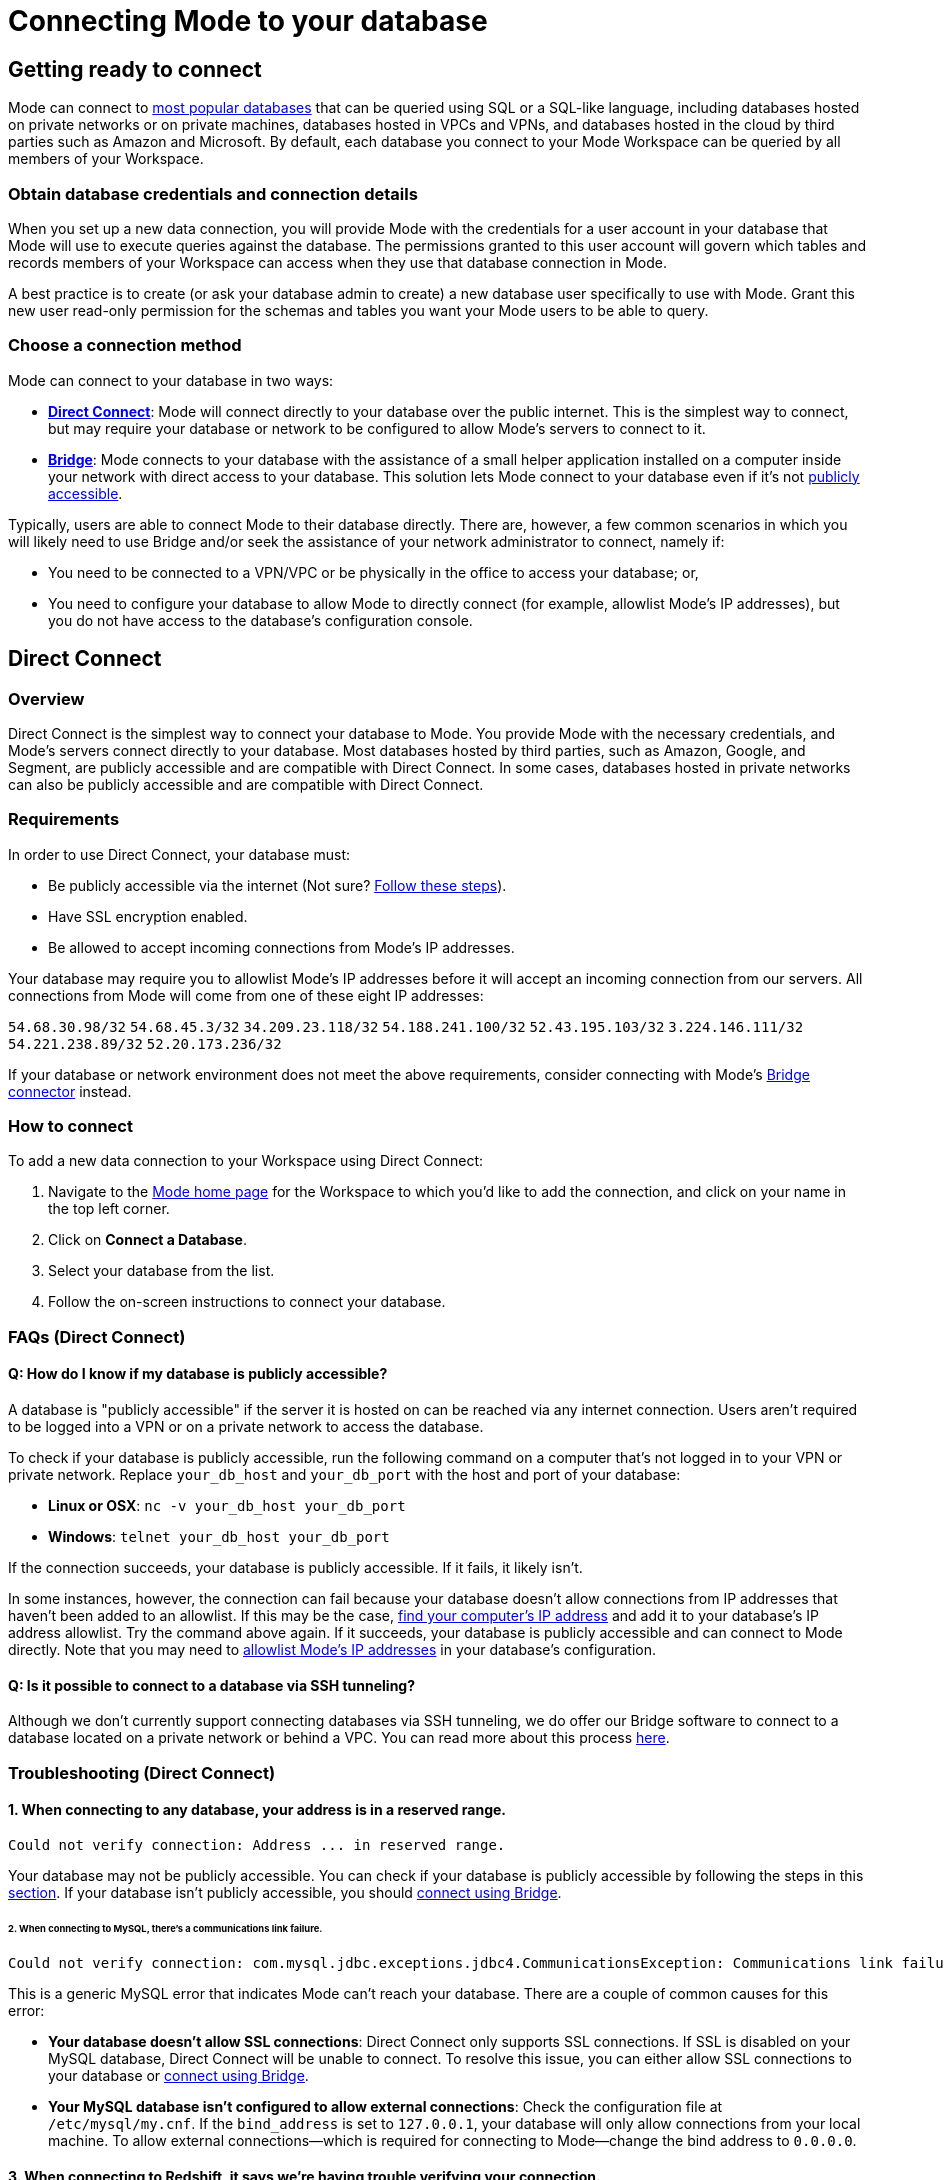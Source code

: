 = Connecting Mode to your database
:categories: ["Connect your database"]
:categories_weight: 10
:date: 2021-04-09
:description: Learn how Mode connects.
:ogdescription: Learn how Mode connects
:path: /articles/connecting-mode-to-your-database
:brand: Mode

== Getting ready to connect

{brand} can connect to link:https://mode.com/data-sources/[most popular databases,window=_blank] that can be queried using SQL or a SQL-like language, including databases hosted on private networks or on private machines, databases hosted in VPCs and VPNs, and databases hosted in the cloud by third parties such as Amazon and Microsoft.
By default, each database you connect to your {brand} Workspace can be queried by all members of your Workspace.

=== Obtain database credentials and connection details

When you set up a new data connection, you will provide {brand} with the credentials for a user account in your database that {brand} will use to execute queries against the database.
The permissions granted to this user account will govern which tables and records members of your Workspace can access when they use that database connection in {brand}.

A best practice is to create (or ask your database admin to create) a new database user specifically to use with {brand}.
Grant this new user read-only permission for the schemas and tables you want your {brand} users to be able to query.

=== Choose a connection method

{brand} can connect to your database in two ways:

* *<<direct-connect,Direct Connect>>*: {brand} will connect directly to your database over the public internet.
This is the simplest way to connect, but may require your database or network to be configured to allow {brand}'s servers to connect to it.
* *<<bridge,Bridge>>*: {brand} connects to your database with the assistance of a small helper application installed on a computer inside your network with direct access to your database.
This solution lets {brand} connect to your database even if it's not <<how-do-i-know-if-my-database-is-publicly-accessible,publicly accessible>>.

Typically, users are able to connect {brand} to their database directly.
There are, however, a few common scenarios in which you will likely need to use Bridge and/or seek the assistance of your network administrator to connect, namely if:

* You need to be connected to a VPN/VPC or be physically in the office to access your database;
or,
* You need to configure your database to allow {brand} to directly connect (for example, allowlist {brand}'s IP addresses), but you do not have access to the database's configuration console.

[#direct-connect]
== Direct Connect

=== Overview

Direct Connect is the simplest way to connect your database to {brand}.
You provide {brand} with the necessary credentials, and {brand}'s servers connect directly to your database.
Most databases hosted by third parties, such as Amazon, Google, and Segment, are publicly accessible and are compatible with Direct Connect.
In some cases, databases hosted in private networks can also be publicly accessible and are compatible with Direct Connect.

[#requirements]
=== Requirements

In order to use Direct Connect, your database must:

* Be publicly accessible via the internet (Not sure?
<<how-do-i-know-if-my-database-is-publicly-accessible,Follow these steps>>).
* Have SSL encryption enabled.
* Be allowed to accept incoming connections from {brand}'s IP addresses.

Your database may require you to allowlist {brand}'s IP addresses before it will accept an incoming connection from our servers.
All connections from {brand} will come from one of these eight IP addresses:

`54.68.30.98/32`
`54.68.45.3/32`
`34.209.23.118/32`
`54.188.241.100/32`
`52.43.195.103/32`
`3.224.146.111/32`
`54.221.238.89/32`
`52.20.173.236/32`

If your database or network environment does not meet the above requirements, consider connecting with {brand}'s <<bridge,Bridge connector>> instead.

=== How to connect

To add a new data connection to your Workspace using Direct Connect:

. Navigate to the link:https://app.mode.com/home/[{brand} home page,window=_blank] for the Workspace to which you'd like to add the connection, and click on your name in the top left corner.
. Click on *Connect a Database*.
. Select your database from the list.
. Follow the on-screen instructions to connect your database.

[#faqs]
=== FAQs (Direct Connect)

[#how-do-i-know-if-my-database-is-publicly-accessible]
[discrete]
==== *Q: How do I know if my database is publicly accessible?*

A database is "publicly accessible" if the server it is hosted on can be reached via any internet connection.
Users aren't required to be logged into a VPN or on a private network to access the database.

To check if your database is publicly accessible, run the following command on a computer that's not logged in to your VPN or private network.
Replace `your_db_host` and `your_db_port` with the host and port of your database:

* *Linux or OSX*: `nc -v your_db_host  your_db_port`
* *Windows*: `telnet your_db_host  your_db_port`

If the connection succeeds, your database is publicly accessible.
If it fails, it likely isn't.

In some instances, however, the connection can fail because your database doesn't allow connections from IP addresses that haven't been added to an allowlist.
If this may be the case, link:http://askubuntu.com/questions/95910/command-for-determining-my-public-ip[find your computer's IP address,window=_blank] and add it to your database's IP address allowlist.
Try the command above again.
If it succeeds, your database is publicly accessible and can connect to {brand} directly.
Note that you may need to <<requirements,allowlist {brand}'s IP addresses>> in your database's configuration.

[discrete]
==== *Q: Is it possible to connect to a database via SSH tunneling?*

Although we don't currently support connecting databases via SSH tunneling, we do offer our Bridge software to connect to a database located on a private network or behind a VPC.
You can read more about this process <<bridge,here>>.

[#troubleshooting]
=== Troubleshooting (Direct Connect)

[discrete]
==== *1. When connecting to any database, your address is in a reserved range.*

[source,plaintext]
----
Could not verify connection: Address ... in reserved range.
----

Your database may not be publicly accessible.
You can check if your database is  publicly accessible by following the steps in this <<how-do-i-know-if-my-database-is-publicly-accessible,section>>.
If your database isn't publicly accessible, you should <<bridge,connect using Bridge>>.

[discrete]
====== *2. When connecting to MySQL, there's a communications link failure.*

[source,plaintext]
----
Could not verify connection: com.mysql.jdbc.exceptions.jdbc4.CommunicationsException: Communications link failure The last packet sent successfully to the server was 0 milliseconds ago. The driver has not received any packets from the server.
----

This is a generic MySQL error that indicates {brand} can't reach your database.
There are a couple of common causes for this error:

* *Your database doesn't allow SSL connections*: Direct Connect only supports SSL connections.
If SSL is disabled on your MySQL database, Direct Connect will be unable to connect.
To resolve this issue, you can either allow SSL connections to your database or <<bridge,connect using Bridge>>.
* *Your MySQL database isn't configured to allow external connections*: Check the configuration file at `/etc/mysql/my.cnf`.
If the `bind_address` is set to `127.0.0.1`, your database will only allow connections from your local machine.
To allow external connections--which is required for connecting to {brand}--change the bind address to `0.0.0.0`.

[discrete]
==== *3. When connecting to Redshift, it says we're having trouble verifying your connection.*

[source,plaintext]
----
Could not verify connection: We're having trouble verifying your connection. Please check that the hostname and port are correct and that your firewall is configured to allow connections from Mode.
----

This is a generic error that indicates {brand} can't reach your Redshift database.
There are a couple of common causes for this error:

* *Your Redshift security group or VPC security doesn't allow connections from {brand}'s IP addresses*: If your Redshift is in a security group, you must configure that security group to allow connections from {brand}'s IP addresses.
Note that if your Redshift is in a VPC, the VPC may also be part of a security group that's distinct from the Redshift security group.
This VPC security group must also allow connections from {brand}.
See this <<requirements,article>> about which IP addresses to allowlist, this xref:supported-databases.adoc#amazon-redshift[article] for how to configure security groups in your Redshift instance, and this link:http://docs.aws.amazon.com/redshift/latest/mgmt/working-with-security-groups.html[article,window=_blank] for more information on security settings for Redshift.
* *Use a Redshift host name rather than the IP address*: Redshift host names are often formatted like this: `examplecluster.abc123xyz789.us-west-2.redshift.amazonaws.com`.
Try using a host of this format rather than an IP address.
This host can be found in the middle of the JDBC URL, which typically matches the following format: `jdbc:redshift://examplecluster.abc123xyz789.us-west-2.redshift.amazonaws.com:5439/dev`.

[discrete]
==== *4. When connecting to BigQuery, it says we couldn't verify your connection.*

[source,plaintext]
----
Could not verify connection: com.modeanalytics.jdbc.bigquery.BQSQLException: toDerInputStream rejects tag type 123
----

This error occurs if you try to connect with a JSON key rather than a P12 key.
When completing the last step of setting up your <<requirements,BigQuery connection>>, double-check that you're using a P12 key.

[discrete]
==== *5. I get a connection error that says "The server does not support SSL".*

This means that your database does not have SSL configured.
To ensure your data remains secure, <<direct-connect,Direct Connect>> doesn't support connecting unless your database allows encrypted connections.
To enable SSL, please refer to your database's website for information on how to configure TLS/SSL for your database.

If you don't want to or can't enable SSL, you can connect your database to {brand} using <<bridge,Bridge>>.
Though Bridge connections use transport encryption by default, you can disable it by clicking the green "*turn off transport encryption*" link when setting up Bridge.

image::transport_off.jpg[Transport encryption]

"Publicly accessible" databases aren't databases that can be queried by anyone in the general public--nearly all "publicly accessible" databases still require passwords and encrypted connections.
Instead, "publicly accessible" means that the database can be reached via any internet connection.
Users aren't required to be logged into a VPN or on a private network to access the database.

The easiest way to check if your databases is publicly accessible is to run the following command on a computer that's not logged into your VPN or private network.
Replace `host` and `port` with the host and port of your database:

[source,bash]
----
nc -v host port
----

If the connection succeeds, your database is publicly accessible.
If it fails, it likely isn't.

In some instances, however, the connection can fail because your database doesn't allow connections from IP addresses that haven't been added to an allowlist.
If this may be the case, link:http://askubuntu.com/questions/95910/command-for-determining-my-public-ip[find your computer's IP address,window=_blank] and add it to your database's IP address allowlist.
Try the command above again.
If it succeeds, your database is publicly accessible and can connect to {brand} directly, provided that the <<requirements,appropriate IP addresses are allowlisted>>.

[#bridge]
== Bridge

=== Overview

Typically, users will connect {brand} directly to their database.
However, there are many situations in which directly connecting {brand} to your database is not possible, or modifying the configuration of your VPN/firewall is not practical or desirable.
For these cases, {brand} offers an application ("the Bridge connector") to coordinate communication between {brand} and your databases.
The Bridge connector is easy to install, configure, and maintain.

The Bridge connector can run on a computer or virtual machine within your organization's VPN or firewall.
{brand} also supports running the Bridge connector inside a Docker container.

When you write and run a query in {brand}, the Bridge facilitates the connection to your database.
The query is executed by your database using the user credentials you provide when setting up {brand}.
Once complete, Bridge sends data back to {brand}, so you can visualize and share the results.

=== Requirements

To install and configure Bridge, you must have sufficient (typically local administrative) privileges on the host computer.
You must also have access within {brand} to connect data sources for your Workspace.

Bridge connects to {brand} by making outbound TCP connections on the following ports:

* HTTPS/443
* TCP/8444

You can run {brand}'s Bridge connector <<run-bridge-as-a-docker-container,as a container>> on any Linux host running Docker engine.

You can also <<install-bridge-with-mode,install the Bridge connector>> on any computer running any of the following supported operating systems:

* macOS 10.11 or later
* Windows 10 or Windows Server 2012 R2 or later
* Most 64-bit Linux distributions, including:
 ** Ubuntu 14.04 16.04 18.04 20.04 LTS
 ** Fedora 27, 28, 29
 ** CentOS 6, 7
 ** Debian 8.0, 9.0
 ** {blank} xref:contact-us.adoc[Our support team] can provide a generic tarball for many other 64-bit Linux systems.

TIP: When connecting to a database in AWS, most customers will run Bridge in an EC2 virtual machine. In these cases, you should set up a 64-bit EC2 instance running Linux that can both connect to your Redshift/RDS cluster and can connect to modeanalytics.com on ports 443 and 8444.

[#install-bridge-with-mode]
=== Install Bridge with {brand}

These instructions assume that you meet <<requirements,the Requirements>> and would like to install {brand}'s Bridge connector on a host computer you administer.

Our system packages will install Bridge and configure the system to run Bridge via the system's service manager.
Bridge's <<where-is-the-bridge-configuration-file-saved,configuration file>> 'bridge.json' contains a credential and should be kept secret when incorporating it into configuration management systems.

* In the upper left corner of your Workspace's {brand} home page, expand the menu under your name, and select Connect a Database from the dropdown.

image::connect-a-database-2021.png[Settings Dropdown]

* Click on the type of database you want to connect to {brand}.

image::select-db.png[Select a Database]

* Click on the 'Bridge connector' link above the connections details form.

image::bridge-enter-creds.png[Enter Credentials]

* To install Bridge for the first time, click on the *'connect a new bridge'* link.

image::connect-a-new-bridge.png[Connect a New Bridge]

* Select the operating system of your host computer and follow the onscreen prompts to copy and execute statements in the command line.

image::select-os.png[Choose your OS]

* Once Bridge is installed and running, click *Next*.
* You will be returned to the database credentials page, where you should see that the database will be connecting through your newly-installed Bridge connector.

image::bridge-back-to-DB-creds.png[Back to Credentials]

* Fill out your database credentials and click '*Connect*.'

[#run-bridge-as-a-docker-container]
=== Run Bridge in a Docker container

These instructions assume you meet <<requirements,the requirements>> and would like to run {brand}'s Bridge connector in a Docker container.

[discrete]
==== Generate Bridge credentials

* In the upper left corner of your Workspace's {brand} home page, expand the menu under your name, and select *Workspace Settings* from the dropdown.

image::workspace-settings.png[Organization Settings]

* In the left navigation, under Data, select *Bridge Connectors*.

image::data-bridge-connectors.png[Under Bridge Connectors]

* Enter a descriptive name for your Bridge connector and press *Create bridge*.
You will be able to edit this in the future.

image::name-bridge.png[Create New Bridge]

* A panel will display a confirmation that the named Bridge was created and the credentials for that Bridge are displayed.

image::configuration-with-ENV-variables.png[Bridge Display Panel]

* <<where-in-mode-can-i-view-the-password-token-secret-for-the-bridge-connector-that-i-created,Copy the configuration with ENV variables>>. Save these to create a new configuration file for the Bridge connector.
We recommend naming the file `/etc/mode-bridge.env` on the host where you want to install Bridge.

[discrete]
==== Run Bridge in Docker

* Pull the https://hub.docker.com/r/modeanalytics/bridge-client[latest Docker image] from DockerHub using the command `docker pull modeanalytics/bridge-client` from a terminal.
* Run the following command to download, create, and start your Bridge connector: `docker run --env-file /etc/mode-bridge.env --name mode-bridge modeanalytics/bridge-client:[Dockerfile Version]`.
* Verify that your Bridge connector has been configured correctly.
Inspect the logs for any error messages by running the following command: `docker logs --tail 30 mode-bridge`. If you discover you need to make any corrections to your configuration file, edit the file and then restart your container to apply the changes by running the following command: `docker restart mode-bridge`

[discrete]
==== Connect your database via Bridge

. In the upper left corner of your Workspace's {brand} home page, expand the menu under your name, and select *Connect a Database* from the dropdown.
+
image::connect-a-database-2021.png[Connect a Database]

. Click on the type of database you want to connect to {brand}.
+
image::select-db.png[Select a database]

. Click on the 'Bridge connector' link above the connections details form.
+
image::bridge-enter-creds.png[Enter Credentials]

. Select the name of the Bridge connector running in Docker.
+
image::select-bridge-connector.png[Choose a Bridge]

. You will be returned to the database credentials page, where you should see that the database will be connecting through your Bridge connector.
+
image::bridge-back-to-DB-creds.png[Return to Credentials]

[#faqs-bridge]
=== FAQs (Bridge)

[discrete]
==== *Q: Do I need to run several Bridge connectors to connect {brand} to several databases?*

No.
A single Bridge connector can support multiple databases.

[discrete]
==== *Q: What data does the Bridge connector have access to?*

The Bridge connector provides a tunnel through which {brand}'s platform can connect to your database(s).
The connection between the Bridge and {brand} is fully encrypted.
The Bridge connector stores only its own configuration.
There is no caching or database driver in the Bridge.
No database credentials, queries, or query results are stored within the connector.

[discrete]
==== *Q: What happens if I disable transport encryption?*

Some older databases either do not support or have not been configured to support transport encryption.
To enable customers to connect {brand} to these databases, we support disabling transport encryption, but only when connecting via the Bridge.

If you disable transport encryption when configuring the Bridge connector, this will disable the encrypted connections between the computer running the Bridge connector and your database.
However, all communication between the computer running Bridge and {brand} will still be fully encrypted.

[discrete]
==== *Q: How can I replace an existing Bridge connection?*

To replace an existing Bridge connection, first remove the existing Bridge from {brand}.

. Click on your avatar in the upper left.
. Select *Settings* from the dropdown.
. Click on *Bridges* under the appropriate Workspace name.
. Remove the Bridge from that page.

Next, add the new database.

. Click on your avatar in the upper left.
. Select *Connect a database* from the dropdown.
. Click on the Database on a Private Network tab.
. Select the appropriate database type.

The next page should prompt you to install Bridge.
Because you already have Bridge installed, skip to the final step that asks you to run `mode-bridge setup`.
On the machine where you're running Bridge, *add* `-replace` *to the command listed and run the entire command*.
The new command should look like this:

----
 mode-bridge-setup -replace -init BIG_BLOG
----

Finally, <<how-do-i-stop-or-start-the-bridge-connector,restart the Bridge application>>.

[discrete]
==== *Q: Where does the Bridge Connector install?*

Bridge will install in one of the following locations, depending on which operating system the host computer is using.
To install and configure Bridge, you must have sufficient (typically local administrative) privileges on the host computer.

|===
| OS | Install Directory | Log File

| *Linux*
| `/opt/mode/bridge<`
| `/opt/mode/bridge/bridge.log`

| *OS X*
| `/usr/local/mode/bin<`
| `~/.modeanalytics/bridge.log`

| *Windows*
| `C:\Program Files\Mode Analytics\Bridge Connector\`
a| link:https://technet.microsoft.com/en-us/library/aa997769(v=exchg.65).aspx[Windows Event Viewer,window=_blank]
|===

[#where-is-the-bridge-configuration-file-saved]
[discrete]
==== *Q: Where is the Bridge configuration file saved?*

You can locate the configuration file using the following OS-specific paths:

* Linux: `/opt/mode/Bridge/conf/Bridge.json`
* Mac: `$HOME/.modeanalytics/Bridge.json`
* Windows: `C:\Program Files\Mode Analytics\Bridge Connector\Bridge.json`

[#how-do-i-stop-or-start-the-bridge-connector]
[discrete]
==== *Q: How do I stop or start the Bridge connector?*

The commands to start or stop Bridge vary across operating systems.
If you don't see commands listed for your system below, please xref:contact-us.adoc[contact our success team].

|===
| OS | Stop Bridge | Start Bridge

| *OSX*
| `launchctl stop com.modeanalytics.bridge`
| `launchctl start com.modeanalytics.bridge`

| *Ubuntu*
| `sudo stop mode-bridge`
| `sudo start mode-bridge`

| *Ubuntu 16.04*
| `sudo systemctl stop mode-bridge`
| `sudo systemctl start mode-bridge`

| *UCentOS*
| `sudo /etc/init.d/mode-bridge stop`
| `sudo /etc/init.d/mode-bridge start`

| *CentOS 7+*
| `sudo systemctl stop mode-bridge`
| `sudo systemctl start mode-bridge`

| *Linux*
| `/etc/init.d/mode-bridge stop`
| `/etc/init.d/mode-bridge start`

| *Windows*
a| link:http://www.thewindowsclub.com/open-windows-services[Windows Services Manager,window=_blank]
a| link:http://www.thewindowsclub.com/open-windows-services[Windows Services Manager,window=_blank]
|===

[#where-in-mode-can-i-view-the-password-token-secret-for-the-bridge-connector-that-i-created]
[discrete]
==== *Q: Where in {brand} can I view the password (token secret) for the Bridge connector that I created?*

The token's secret is a protected string and is not visible in the {brand} UI after initial creation.
If the configuration files displayed were not copied or saved somewhere by the user, they should be considered lost forever.
We recommend deleting this bridge and creating a new one.

[discrete]
==== *Q: How do I know the Bridge connector is running correctly in Docker?*

To verify that your Bridge connector has been configured correctly, you can inspect the logs for any error messages by running the following command:

`docker logs --tail 30 mode-bridge`

If you discover you need to make any corrections to your configuration file, edit the file and then restart your container to apply the changes by running the following command:

`docker restart mode-bridge`

[#troubleshooting-bridge]
=== Troubleshooting (Bridge)

[discrete]
==== *1. When connecting to any database, Bridge says it could not verify the connection.*

You may see several error messages that say Bridge could not verify the connection.

[source,plaintext]
----
Could not verify connection: please try again.
----

[source,plaintext]
----
Could not verify connection: We're having trouble verifying your connection. Please check that the hostname and port are correct and that your firewall is configured to allow connections from Mode.
----

This error indicates that {brand} could reach your Bridge connector, but Bridge couldn't reach your database.

You may see this error if your database credentials are invalid.
As a first step, check the credentials and try again.
Note that if your database doesn't have a password, entering any password should fix this error.

If you're sure the credentials are correct, these errors can also occur when Bridge is installed on a machine that can't access your database.
Importantly, this error occurs from the perspective of the machine running Bridge, not necessarily from your computer or from {brand}'s servers.
Most commonly, this error occurs when your database is accessible only to computers inside a VPN.
If you installed Bridge on a computer outside your VPN, or if the computer is not currently logged in to the VPN, Bridge won't be able to connect to your database.

You can test if the machine running Bridge has access to the database by running this command on the machine running Bridge:

* *Linux or OSX*: `nc -v your_db_host  your_db_port`
* *Windows*: `telnet your_db_host  your_db_port`

If the command succeeds, the computer has access to the database.
You can contact {brand} support for further assistance.

If the command fails, the computer running Bridge doesn't have access to the database.
To fix this, you should either install Bridge on a machine that has access or adjust your network settings so that the machine running Bridge has access to your database.

[discrete]
==== *2. When connecting to any database, Bridge says it could not verify the connection and that there was a problem connecting to your Bridge Connector.*

[source,plaintext]
----
Could not verify connection: There was a problem connecting to your Bridge Connector.
----

This error indicates that {brand} couldn't reach your Bridge connector.

First, check if Bridge is running with the command listed below.

* *Linux or OSX:* `ps aux | grep mode-bridge`
* *Windows:* Look in Service Manager to see if Bridge is running.

If Bridge is not running,<<how-do-i-stop-or-start-the-bridge-connector,restart the Bridge application>>.

If Bridge is running, {brand} may not be able to reach Bridge because the ports that Bridge connects over are closed.
Bridge connects to {brand} over outbound port 8444.
You can confirm that the port is open for Bridge by running these commands on the computer running Bridge

* *For Linux or OSX*:
+
[source,bash]
----
  nc -v cat-gin-flower.bridge.modeanalytics.com 8444
----

* *Windows*:
+
[source,plaintext]
----
  telnet cat-gin-flower.bridge.modeanalytics.com 8444
----

If these commands fail, you must open the outbound port on your network and on the computer running Bridge.

If the port is open and you still see this error, your Bridge config file may not match what Bridge is looking for.
If you have made manual changes to the config file, either revert your custom changes and try connecting again, or contact {brand} support for additional help.

[discrete]
==== *3. When installing Bridge on Windows, Bridge is unable to write to `config.json`.*

[source,plaintext]
----
Unable to write to ...\config.json
----

This error typically occurs when you attempt to install Bridge without the proper permissions.
To resolve, open an instance of PowerShell with elevated privileges (Run as Administrator) and use that instance to install Bridge.

== Security

{brand} supports TLS/SSL (Transport Layer Security/Secure Socket Layer) for encrypting communication with your database.
This type of security, which encrypts data while it's in transit, is commonly referred to as transport encryption.

For additional auditing, {brand} tags each query with additional metadata which will appear in the database system logs:

* The {brand} username and email address of the user running the query.
* A link to that query in {brand}, which includes the time the query was run and the exact dataset returned.

At {brand}, we take security very seriously.
Learn more about link:https://mode.com/security/[{brand}'s approach to security,window=_blank].
